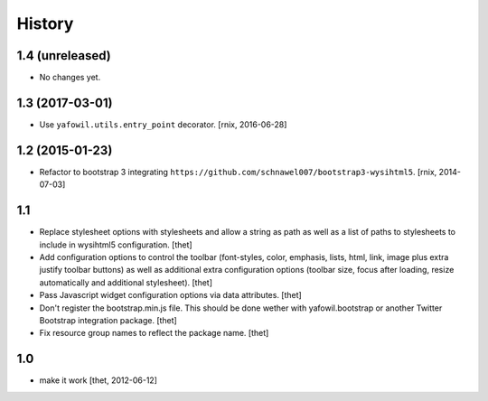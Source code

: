 
History
=======

1.4 (unreleased)
----------------

- No changes yet.


1.3 (2017-03-01)
----------------

- Use ``yafowil.utils.entry_point`` decorator.
  [rnix, 2016-06-28]


1.2 (2015-01-23)
----------------

- Refactor to bootstrap 3 integrating
  ``https://github.com/schnawel007/bootstrap3-wysihtml5``.
  [rnix, 2014-07-03]


1.1
---

- Replace stylesheet options with stylesheets and allow a string as path as
  well as a list of paths to stylesheets to include in wysihtml5 configuration.
  [thet]

- Add configuration options to control the toolbar (font-styles, color,
  emphasis, lists, html, link, image plus extra justify toolbar buttons) as
  well as additional extra configuration options (toolbar size, focus after
  loading, resize automatically and additional stylesheet).
  [thet]

- Pass Javascript widget configuration options via data attributes.
  [thet]

- Don't register the bootstrap.min.js file. This should be done wether with
  yafowil.bootstrap or another Twitter Bootstrap integration package.
  [thet]

- Fix resource group names to reflect the package name.
  [thet]


1.0
---

- make it work
  [thet, 2012-06-12]
